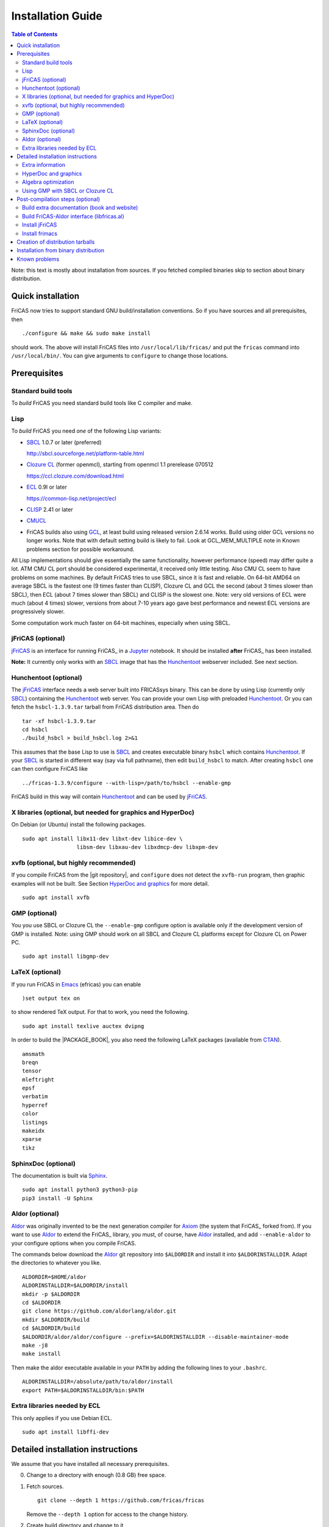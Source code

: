 Installation Guide
==================

.. contents:: Table of Contents
   :local:
   :depth: 2


Note: this text is mostly about installation from sources.
If you fetched compiled binaries skip to section about
binary distribution.

Quick installation
------------------

FriCAS now tries to support standard GNU build/installation
conventions.  So if you have sources and all prerequisites, then
::

   ./configure && make && sudo make install

should work.  The above will install FriCAS files into
``/usr/local/lib/fricas/``  and put the ``fricas`` command into
``/usr/local/bin/``.
You can give arguments to ``configure`` to change those locations.



Prerequisites
-------------

Standard build tools
^^^^^^^^^^^^^^^^^^^^

To *build* FriCAS you need standard build tools like C compiler and
make.

Lisp
^^^^

To *build* FriCAS you need *one* of the following Lisp variants:

- `SBCL`_ 1.0.7 or later (preferred)

  http://sbcl.sourceforge.net/platform-table.html

- `Clozure CL`_ (former openmcl), starting from openmcl 1.1 prerelease
  070512

  https://ccl.clozure.com/download.html

- ECL_ 0.9l or later

  https://common-lisp.net/project/ecl

- CLISP_ 2.41 or later

- CMUCL_

- FriCAS builds also using GCL_, at least build using released version
  2.6.14 works.  Build using older GCL versions no longer works.
  Note that with default setting build is likely to fail.
  Look at GCL_MEM_MULTIPLE note in Known problems section
  for possible workaround.


All Lisp implementations should give essentially the same
functionality, however performance (speed) may differ quite a lot.  ATM
CMU CL port should be considered experimental, it received only little
testing.  Also CMU CL seem to have problems on some machines.  By
default FriCAS tries to use SBCL, since it is fast and reliable.  On
64-bit AMD64 on average SBCL is the fastest one (9 times faster than
CLISP), Clozure CL and GCL the second (about 3 times slower than
SBCL), then ECL (about 7 times slower than SBCL) and CLISP is the
slowest one.  Note: very old versions of ECL were much (about 4 times)
slower, versions from about 7-10 years ago gave best performance and
newest ECL versions are progressively slower.

Some computation work much faster on 64-bit machines, especially
when using SBCL.


jFriCAS (optional)
^^^^^^^^^^^^^^^^^^

jFriCAS_ is an interface for running FriCAS_ in a Jupyter_ notebook.
It should be installed **after** FriCAS_ has been installed.

**Note:** It currently only works with an SBCL_ image that has the
Hunchentoot_ webserver included.  See next section.


Hunchentoot (optional)
^^^^^^^^^^^^^^^^^^^^^^

The jFriCAS_ interface needs a web server built into FRICASsys binary.
This can be done by using Lisp (currently only SBCL_) containing
the Hunchentoot_ web server.  You can provide your own Lisp with
preloaded Hunchentoot_.  Or you can fetch the ``hsbcl-1.3.9.tar``
tarball from FriCAS distribution area.  Then do
::

    tar -xf hsbcl-1.3.9.tar
    cd hsbcl
    ./build_hsbcl > build_hsbcl.log 2>&1

This assumes that the base Lisp to use is SBCL_ and creates executable
binary ``hsbcl`` which contains Hunchentoot_.  If your SBCL_ is started
in different way (say via full pathname), then edit ``build_hsbcl`` to
match.  After creating ``hsbcl`` one can then configure FriCAS like
::

    ../fricas-1.3.9/configure --with-lisp=/path/to/hsbcl --enable-gmp

FriCAS build in this way will contain Hunchentoot_ and can be used
by jFriCAS_.


X libraries (optional, but needed for graphics and HyperDoc)
^^^^^^^^^^^^^^^^^^^^^^^^^^^^^^^^^^^^^^^^^^^^^^^^^^^^^^^^^^^^

On Debian (or Ubuntu) install the following packages.
::

   sudo apt install libx11-dev libxt-dev libice-dev \
                    libsm-dev libxau-dev libxdmcp-dev libxpm-dev


xvfb (optional, but highly recommended)
^^^^^^^^^^^^^^^^^^^^^^^^^^^^^^^^^^^^^^^

If you compile FriCAS from the |git repository|, and ``configure``
does not detect the ``xvfb-run`` program, then graphic examples will
not be built.  See Section `HyperDoc and graphics`_ for more detail.
::

   sudo apt install xvfb


GMP (optional)
^^^^^^^^^^^^^^

You you use SBCL or Clozure CL the ``--enable-gmp`` configure option
is available only if the development version of GMP is installed.
Note: using GMP should work on all SBCL and Clozure CL platforms
except for Clozure CL on Power PC.
::

   sudo apt install libgmp-dev


LaTeX (optional)
^^^^^^^^^^^^^^^^

If you run FriCAS in Emacs_ (efricas) you can enable
::

   )set output tex on

to show rendered TeX output.  For that to work, you need the following.
::

   sudo apt install texlive auctex dvipng

In order to build the |PACKAGE_BOOK|, you also need the following
LaTeX packages (available from CTAN_).
::

   amsmath
   breqn
   tensor
   mleftright
   epsf
   verbatim
   hyperref
   color
   listings
   makeidx
   xparse
   tikz


SphinxDoc (optional)
^^^^^^^^^^^^^^^^^^^^

The documentation is built via Sphinx_.
::

   sudo apt install python3 python3-pip
   pip3 install -U Sphinx


Aldor (optional)
^^^^^^^^^^^^^^^^

Aldor_ was originally invented to be the next generation compiler for
Axiom_ (the system that FriCAS_ forked from).  If you want to use
Aldor_ to extend the FriCAS_ library, you must, of course, have Aldor_
installed, and add ``--enable-aldor`` to your configure options when
you compile FriCAS.

The commands below download the Aldor_ git repository into
``$ALDORDIR`` and install it into ``$ALDORINSTALLDIR``.  Adapt the
directories to whatever you like.
::

   ALDORDIR=$HOME/aldor
   ALDORINSTALLDIR=$ALDORDIR/install
   mkdir -p $ALDORDIR
   cd $ALDORDIR
   git clone https://github.com/aldorlang/aldor.git
   mkdir $ALDORDIR/build
   cd $ALDORDIR/build
   $ALDORDIR/aldor/aldor/configure --prefix=$ALDORINSTALLDIR --disable-maintainer-mode
   make -j8
   make install

Then make the aldor executable available in your ``PATH`` by adding
the following lines to your ``.bashrc``.
::

   ALDORINSTALLDIR=/absolute/path/to/aldor/install
   export PATH=$ALDORINSTALLDIR/bin:$PATH


Extra libraries needed by ECL
^^^^^^^^^^^^^^^^^^^^^^^^^^^^^

This only applies if you use Debian ECL.
::

   sudo apt install libffi-dev



Detailed installation instructions
----------------------------------

We assume that you have installed all necessary prerequisites.

0. Change to a directory with enough (0.8 GB) free space.

1. Fetch sources.
   ::

      git clone --depth 1 https://github.com/fricas/fricas

   Remove the ``--depth 1`` option for access to the change history.

2. Create build directory and change to it
   ::

      mkdir fr-build
      cd fr-build

3. Configure.  Assuming that you want fricas files to be installed in
   ``/tmp/usr``.
   ::

      ../fricas/configure --with-lisp=/path/to/your/lisp --prefix=/tmp/usr

   where ``/path/to/your/lisp`` is name of your Lisp.  For example,
   type
   ::

      ../fricas/configure --with-lisp="sbcl --dynamic-space-size 4096" --prefix=/tmp/usr --enable-gmp --enable-aldor

   to build with SBCL_ and 4 GiB dynamic space, use GMP_, and enable the
   build of the Aldor_ library ``libfricas.al``.

   Use
   ::

      --with-lisp="/path/to/hsbcl"

   to include the Hunchentoot_ webserver if you later want to install
   jFriCAS_.

   Type
   ::

      ../fricas/configure --help

   to see all possible options.

4. Build and install
   ::

      make
      make install

   Optionally, to gain confidence that your build works, you can
   run tests
   ::

      make check


Extra information
^^^^^^^^^^^^^^^^^

The preferred way to build FriCAS is to use an already installed Lisp.
Also, it is preferable to use a separate build directory.  Assuming
that the source tree is in ``$HOME/fricas``, you build in
``$HOME/fricas-build`` subdirectory and your Lisp is called
``sbcl`` the following should just work.
::

   cd $HOME/fricas-build
   $HOME/fricas/configure --with-lisp=sbcl && make && sudo make install

Currently ``--with-lisp`` option accepts all supported lisp variants,
namely SBCL, CLISP, ECL, GCL and Clozure CL (openmcl).  Note: the
argument is just a command to invoke the respective Lisp variant.
Build machinery will automatically detect which Lisp is in use and
adjust as needed.

Note that jFriCAS_ has currently only been tested to work with SBCL_.


HyperDoc and graphics
^^^^^^^^^^^^^^^^^^^^^

If you compile FriCAS from the |git repository|, and ``configure``
does not detect the ``xvfb-run`` program, then graphic examples will
not be built.  This results in broken HyperDoc pages -- all graphic
examples will be missing (and trying to access them will crash
hypertex).

To get working graphic examples login into X and replace ``make``
above by the following
::

   make MAYBE_VIEWPORTS=viewports

Alternatively, after ``make`` finishes use
::

   make viewports

*Important*: building graphic examples accesses the X server, so it
will not work on text console.  During build drawings will temporarily
appear on the screen.  Redirecting X via ``ssh`` should work fine, but
may be slow.

It is possible to use the ``xvfb-run`` program, replacing
``make viewports`` above by
::

   xvfb-run -a -s '-screen 0 1024x768x24' make viewports


Algebra optimization
^^^^^^^^^^^^^^^^^^^^

When writing/compiling programs there is always tradeoff between speed
and safety.  Programs may include many checks to detect errors early
(and allow recovery).  Such programs are safe but checks take time so
the program is slower.  Or a program may just blindly goes forward
hoping that everything goes well.  Typically the second program will be
faster, but in case of problems it may crash without any hint why and
take user data with it.

Safety checks may be written by programmers, but another possibility
is to have a compiler which automatically inserts various checks.
FriCAS is compiled by a Lisp compiler and Lisp compilers may insert
safety checks.  How many checks are inserted may be controlled by the
user.  By default FriCAS tries to strike good balance between speed and
safety.  However, some FriCAS users want different tradeoff.  The
::

   --enable-algebra-optimization=S

option to configure allows changing this setting: S is a Lisp
expression specifying speed/safety tradeoff used by Lisp compiler.  For
example
::

  --enable-algebra-optimization="((speed 3) (safety 0))"

chooses fastest (but unsafe) variant, while
::

  --enable-algebra-optimization="((speed 2) (safety 3))"

should be very safe (but possibly slow).

Note: this setting affects only algebra (that is mathematical code).
The rest of FriCAS always uses default setting.  Rationale for this is
that mathematical code is unlikely to contain errors which can crash
the whole system.



Using GMP with SBCL or Clozure CL
^^^^^^^^^^^^^^^^^^^^^^^^^^^^^^^^^

Currently on average FriCAS is fastest when compiled using SBCL_.
However, SBCL normally uses its own routines for computations with
large numbers and those routines are slower than GMP_.  FriCAS now has
special support to replace sbcl arithmetic routines by GMP.  To use
this support install GMP including header files (development package
if you install via a package manager).  Currently there are two
available GMP_ versions, version 5 is much faster than version 4.  Then
configure FriCAS adding ``--enable-gmp`` option to the ``configure``
arguments.

FriCAS also has support for using GMP_ with `Clozure CL`_.  Currently
Clozure CL with GMP works on 32/64 bit Intel/AMD processors and ARM
(using Clozure CL with GMP is not supported on Power PC processors).

When you have GMP installed in a non-standard location (this usually
means anything other than ``/usr`` or ``/usr/local``) then you can
specify the location with
::

   configure --with-gmp=PATH

This means that the header files are in ``PATH/include`` and libgmp
is in ``PATH/lib``.  If you have a different setup, then you can
specify
::

   --with-gmp-include=INCLUDEPATH --with-gmp-lib=LIBPATH

(specify the directories where the header files and libgmp are found,
respectively).

These options also implicitly set ``--enable-gmp``.  However, if
``--enable-gmp=no`` is given, then ``--with-gmp=...``,
``--with-gmp-include=...`` and ``--with-gmp-lib=...`` is ignored.



Post-compilation steps (optional)
---------------------------------


Build extra documentation (book and website)
^^^^^^^^^^^^^^^^^^^^^^^^^^^^^^^^^^^^^^^^^^^^


After a build of FriCAS, (suppose your build directory is under
``$BUILD``), you can build the documentation provided at
the |home page| on your local installation.

To build the extra documentation you need a working ``convert`` program
from ImageMagick_.  Note that several Linux distribution currently disable
the ability to create ``.ps`` files via ``convert``.  If your distribution
is doing this, then the build of extra documentation will fail.

In Ubuntu you can allow the creation of ``.ps`` files by editing
``/etc/ImageMagick-6/policy.xml`` as ``root`` and changing the
respective line to
::

   <policy domain="coder" rights="read|write" pattern="PS" />


Currently building ``.html`` pages does not work with Sphinx 6.
You must install Sphinx 5.3.0 (or smaller) or only build the
|PACKAGE_BOOK| via
::

   cd $BUILD/src/doc
   make book.pdf

The |home page| can be built via
::

   cd $BUILD/src/doc
   make doc

This builds the full content of the |home page| including the
|PACKAGE_BOOK| (also known as the FriCAS User Guide) into the
directory ``src/doc/html`` from which it can be committed to the
``gh-pages`` branch of the official |git repository|.

Most links also work fine if you start
::

   firefox src/doc/html/index.html

but some links point to the web.  If you want the links referring only
to the data on your computer, you call the compilation like this
::

   cd $BUILD/src/doc
   make localdoc

This will have broken references to the
`FriCAS Demos and Tutorials <https://fricas.github.io/fricas-notebooks/>`_
as they live in a separate repository.  Do the following to get a local
copy and thus have working references.
::

   cd $BUILD/src/doc/html
   git clone -b gh-pages https://github.com/fricas/fricas-notebooks


For more control on the generation of the FriCAS website content,
you can set various variables (see ``src/doc/Makefile.in``)
in the |git repository|.
For example, if you like to push to your forked FriCAS repository and
refer to branch ``foo`` instead of ``master`` then do as follows
(replace ``hemmecke`` by your account name).
::

   make PACKAGE_SOURCE=https://github.com/hemmecke/fricas \
        BRANCH=foo \
        PACKAGE_URL=https://hemmecke.github.io/fricas \
        doc

If you want to change the version information provided by default
through ``configure.ac``, you can add a variable assignment like this
to the above command.
::

   PACKAGE_VERSION=$(git log -1 --pretty=%H)
   PACKAGE_VERSION="1.3.9+ `date +'%Y-%m-%d %H:%M'`"

Then, checkout the ``gh-pages`` branch and put the data from
``$BUILD/src/doc/html`` into your ``gh-pages`` branch.
::

   git clone git@github.com:hemmecke/fricas.git
   cd fricas
   git checkout gh-pages
   git rm -rf .
   rm '.gitignore'
   echo 'https://help.github.com/articles/using-jekyll-with-pages' > .nojekyll
   cp -a $BUILD/src/doc/html/* .
   rm -r _sources/api/
   git add .
   git commit -m "$PACKAGE_VERSION"
   git push origin gh-pages

You must use ``git checkout --orphan gh-pages`` if you do not yet have
a ``gh-pages`` branch.


Optional: If you add
::

   text/x-spad       spad

to ``/etc/mime.types`` and in firefox associate ``text/x-spad`` with
your editor, then clicking on a ``.spad`` file opens the ``.spad``
file in this editor.



Build FriCAS-Aldor interface (libfricas.al)
^^^^^^^^^^^^^^^^^^^^^^^^^^^^^^^^^^^^^^^^^^^

You can not only extend the FriCAS library by ``.spad`` files (SPAD
programs), but also by ``.as`` files (Aldor_ programs).  For the latter
to work FriCAS needs a library ``libfricas.al``.

Note that building the interface temporarily needs about 2 GB extra
disk space.  Since currently, building the Aldor interface accesses the
build files of a previous FriCAS_ build, you need about 3 GB disk
space.

If you configured FriCAS using ``--enable-aldor`` option, then
``make`` will also build ``libfricas.al`` and ``make install``
will install it together with FriCAS.

If the ``aldor`` binary is not reachable during build via your
``PATH``, you can add ``--with-aldor-binary=/path/to/aldor`` to the
configure command line.

Note: at runtime, the Aldor binary is taken as specified by the
``ALDOR_COMPILER`` environment variable or (if not set) must be
available through the ``PATH``.

After installation you should be able to compile and use the program
below in a FriCAS session via
::

   )compile sieve.as
   sieve 10

The program ``sieve.as`` is
::

  --
  -- sieve.as: A prime number sieve to count primes <= n.
  --
  #include "fricas"

  N ==> NonNegativeInteger;
  import from Boolean, N, Integer;

  sieve(n: N): N  == {
      isprime: PrimitiveArray Boolean := new(n+1, true);
      np: N := 0;
      two: N := 2;
      for p in two..n | isprime(p::Integer) repeat {
          np := np + 1;
          for i in two*p..n by p::Integer repeat {
              isprime(i::Integer) := false;
          }
      }
      np
  }



Install jFriCAS
^^^^^^^^^^^^^^^

There are a couple of things to install.

#. Jupyter
#. jFriCAS

The simplest way to install jFriCAS_ is via `pip` as follows
::

   sudo apt install python3-pip
   pip3 install jupyter
   pip3 install jfricas

You can also install jFriCAS_ into a python virtual environment from
`jfricas at PyPI <https://pypi.org/project/jfricas/>`_ or from the
git repository.

Below, we describe the installation from the git repository.

Except for the file ``$HOME/.jupyter/jupyter_notebook_config.py`` that
maybe necessary to create, the following description will put most of
the things (in particular the git repositories) under the directory
``$FDIR``.
We assume that FriCAS will be installed into ``$FRICASINSTALL``.
jFriCAS_ and Jupyter_ will go into ``$JFRICASINSTALL``
You can change any of these paths.
::

   FDIR=$HOME/fricas
   GITREPOS=$FDIR
   FRICASINSTALL=$FDIR/install
   export PATH=$FRICASINSTALL/bin:$PATH
   VENV=$FDIR/venv
   JFRICASINSTALL=$VENV/jfricas
   mkdir -p $FDIR $GITREPOS $FRICASINSTALL $JFRICASINSTALL


jFriCAS installation
""""""""""""""""""""

jFriCAS_ is the Jupyter_ notebook interface to FriCAS_.  Of course,
jFriCAS_ needs Jupyter_ in a reasonably recent version (at least 4).

Install prerequisites if not yet available (needs root access, but it
may already be installed on your system).
::

   sudo apt install python3-pip python3-venv

Prepare directories and download jFriCAS_.
::

   cd $GITREPOS
   git clone https://github.com/fricas/jfricas

Install prerequisites, Jupyter_ and jFriCAS_.

**WARNING**: Do not install jfricas 1.0.0 from PyPI, as that will
not work.  If you have it installed, then uninstall it first.
::

   python3 -m venv $JFRICASINSTALL
   source $JFRICASINSTALL/bin/activate
   pip3 install jupyter
   cd $GITREPOS/jfricas
   pip3 install .
   jupyter kernelspec list

The output of the last command should show something similar to the
following.
::

    Available kernels:
      jfricas    /home/hemmecke/fricas/venv/jfricas/share/jupyter/kernels/jfricas
      python3    /home/hemmecke/fricas/venv/jfricas/share/jupyter/kernels/python3

Create the script ``jfricas``.
::

   cat > $FRICASINSTALL/bin/jfricas <<EOF
   source $JFRICASINSTALL/bin/activate
   jupyter notebook \$1
   EOF
   chmod +x $FRICASINSTALL/bin/jfricas

Start a new terminal or set the ``PATH`` on the command line or inside
your ``.bashrc`` file and start ``jfricas`` from any directory (after
you have installed FriCAS_).
::

   export PATH=$FRICASINSTALL/bin:$PATH

Note that inside jupyter the place from where you start
``jfricas`` is the place where your notebooks will be stored.

You can start a new FriCAS session by selecting ``FriCAS`` from the
``New`` drop down menu.
If you want to enjoy nice looking output, then type the following
inside a notebook cell.
::

   )set output algebra off
   setFormat!(FormatMathJax)$JFriCASSupport

You can go back to standard 2D ASCII output as follows.
::

   )set output formatted off
   )set output algebra on



(optional) Install JupyText
"""""""""""""""""""""""""""

Ordinary Jupyter notebooks use a special format in order to store
their content.  They have the file extension ``.ipynb``.  It is an
incredible feature to be able to load and store notebooks as ordinary
FriCAS ``.input`` files.  You can even synchronize between the
``.ipynb`` and ``.input`` formats.

There are two types of cells in Jupyter_: Markdown documentation
cells and execution cells.  With the help of JupyText_, Markdown
cells will appear inside an ``.input`` file as FriCAS_
comments and execution cells appear without the ``"-- "``
comment prefix.
::

   source $JFRICASINSTALL/bin/activate
   pip3 install jupytext

Enable the spad language and set the respective parameters.
::

   cd $HOME
   J=$(find $JFRICASINSTALL -type d | grep '/site-packages/jupytext$')
   emacs $J/languages.py

Edit the file ``$J/languages.py`` and change appropriately.
::

   # Jupyter magic commands that are also languages
   _JUPYTER_LANGUAGES = ["spad", "R", ...]

   # Supported file extensions (and languages)
   # Please add more languages here (and add a few tests) - see CONTRIBUTING.md
   _SCRIPT_EXTENSIONS = {
      ".py": {"language": "python", "comment": "#"},
       ".input": {"language": "spad", "comment": "--"},
       ".input-test": {"language": "spad", "comment": "--"},
       ...
   }


Make Jupytext available
"""""""""""""""""""""""

In Ubuntu 22.04 you need not run the commands from this section.
It seemingly works without having to change something in the
configuration file.  There were even reports that jFriCAS_ stopped
working if ``c.NotebookApp.contents_manager_class`` was set.  However,
for older versions of JupyText_ and/or Jupyter_, the following had to be
configured.

If ``$HOME/.jupyter/jupyter_notebook_config.py`` does not yet exist,
generate it.
*Note that this is outside the* ``$FDIR`` *directory.*
::

   jupyter notebook --generate-config


For the following see
https://jupyter-notebook.readthedocs.io/en/stable/config.html .
::

   sed -i 's|^# *c.NotebookApp.use_redirect_file = .*|c.NotebookApp.use_redirect_file = False|' $HOME/.jupyter/jupyter_notebook_config.py


The following enables JupyText_.
::

   sed -i 's|^# *c.NotebookApp.contents_manager_class =.*|c.NotebookApp.contents_manager_class = "jupytext.TextFileContentsManager"|' $HOME/.jupyter/jupyter_notebook_config.py





Put the following input into the file ``$FDIR/foo.input``.
::

   -- # FriCAS demo notebook

   )set output algebra off
   setFormat!(FormatMathJax)$JFriCASSupport

   -- Here we compute $\frac{d^2}{dx^2} sin(x^3)$.

   D(sin(x^3),x,2)

   -- We compute the indefinite integral $\int \sin x \cdot e^x dx$.

   integrate(exp(x)*sin(x), x)


Then start via ``jfricas``, load ``foo.input`` and enjoy.
::

   cd $FDIR
   jfricas

If something does not work then look at the end of ``fricaskernel.py``
and experiment with different versions of how to start FriCAS.
::

   FRICASKERNEL=$(find $JFRICASINSTALL -type f | grep 'fricaskernel\.py$')
   emacs $FRICASKERNEL

You can also download or clone the demo notebooks from
https://github.com/fricas/fricas-notebooks/ and compare them with what
you see at
`FriCAS Demos and Tutorials <https://fricas.github.io/fricas-notebooks/index.html>`_.


Install frimacs
^^^^^^^^^^^^^^^

frimacs_ is an Emacs_ mode for FriCAS with special features to
edit ``.input`` and ``.spad`` files as well as executing a FriCAS_
session inside an Emacs_ buffer.

Install as follows.
::

   cd $GITREPOS
   git clone https://github.com/pdo/frimacs.git

If your ``GITREPOS=/home/hemmecke/fricas``, then add the line
::

   (load-file "/home/hemmecke/fricas/frimacs/frimacs.el")

to your ``.emacs`` or ``.emacs.d/init.el`` file.

To start a FriCAS_ session use
::

   M-x run-fricas




Creation of distribution tarballs
---------------------------------

The source distribution can be created as follows.  Fetch and
build sources, taking care to build Hyperdoc pages and graphic
examples.  Make sure that text of help pages is available in some
directory (they are **not** part of source tree, some are generated,
but the rest is copied to tarball).  Assuming that you build FriCAS
in ``fr-build`` and ``$SRC`` point to FriCAS source tree do
::

   cd fr-build
   $SRC/src/scripts/mkdist.sh --copy_lisp --copy_phts \
     --copy_help=/full/path/to/help/files
   mv dist ../fricas-X.Y.Z
   cd ..
   tar -cjf fricas-X.Y.Z.tar.bz2 fricas-X.Y.Z

Note: FriCAS source distributions are created from a branch which
differs from trunk, namely release branch has version number, trunk
instead gives date of last update to ``configure.ac``.  If you
wish you can create distribution tarballs from trunk.

The binary distribution can be created as follows.  First fetch and
unpack source tarball in work directory.  Then in work directory
::

   mkdir fr-build
   ../fricas-X.Y.Z/configure --enable--gmp --with-lisp=/path/to/hsbcl
   make -j 7 > makelog 2>&1
   make DESTDIR=/full/path/to/auxiliary/dir install
   cd /full/path/to/auxiliary/dir
   tar -cjf fricas-x.y.z.amd64.tar.bz2 usr


Installation from binary distribution
-------------------------------------

You can download the latest release as a ``.tar.bz2`` from
https://github.com/fricas/fricas/releases and install as follows (of
course, you can set ``FDIR`` to anything you like).
::

   FDIR=$HOME/fricas
   mkdir -p $FDIR
   cd $FDIR
   tar xjf fricas-x.y.z.amd64.tar.bz2

If before running ``tar`` you change to the root directory and do
this command as ``root``, then you will get ready to run FriCAS in
the ``/usr/local`` subtree of the filesystem.  This puts FriCAS files
in the same places as running ``install`` after build from source
using default settings.

Alternatively, you can put FriCAS files anywhere in your file system,
which is useful if you want to install FriCAS without administrator
rights.

For this to work you need to adapt the ``fricas`` and ``efricas`` scripts
to point to the right paths.  This is explained in

http://fricas.sourceforge.net/doc/INSTALL-bin.txt

After installation you can start FriCAS with full path name
like one of the following commands.
::

   $FDIR/usr/local/bin/fricas
   $FDIR/usr/local/bin/efricas

Of course, you must have Emacs_ installed for the ``efricas``
script to work correctly.

You might have to install
::

   sudo apt install xfonts-75dpi xfonts-100dpi

and restart the X server (log out and log in again) in case the font
in HyperDoc does not look pretty.

That is, however, not necessary, if you do not intend to use HyperDoc
a lot and rather look at the FriCAS_ homepage in order to find
relevant information.

Optionally, set the PATH in ``$HOME/.bashrc``:

Edit the file ``$HOME/.bashrc`` (or whatever your shell initialization
resource is) and put in something like the following in order to make
all fricas scripts available.
::

   FDIR=$HOME/fricas
   export PATH=$FDIR/usr/local/bin:$PATH



Known problems
--------------

- currently when using case insensitive filesystem (typically on
  macOS and Windows), the git version can only be built in a
  separate directory (in-tree build will fail).  This does not affect
  release tarball.

- In general, any error when generating documentation will cause build
  to hang.

- 32-bit sbcl from 1.5.9 to 2.1.3 may miscompile floating point
  comparisons.   Due to this most plots will fail.   The problem is
  fixed in newer versions of sbcl.   Alternatively, use older
  version of sbcl.   64-bit sbcl works OK.

- by default sbcl 1.0.54 and newer limits memory use to 1GB, which is
  too small for heavy use.  To work around this one can pass
  ``--dynamic-space-size`` argument during sbcl build to increase
  default limit.
  We recommend limit slightly smaller than amount of
  available RAM (in this way FriCAS will be able to use almost all
  RAM, but limit should prevent thrashing).

- Some Linux versions, notably SuSE, by default seem to have very
  small limit on virtual memory.  This causes build failure when using
  sbcl or Clozure CL.  Also if limit on virtual memory is too small
  sbcl-based or Clozure CL-based FriCAS binary will silently fail at
  startup.  The simplest workaround is to increase limit, in the shell
  typing
  ::

     ulimit -v unlimited

  Alternatively for sbcl one can use ``--dynamic-space-size`` argument
  to decrease use of virtual memory.

- CLISP built with threads support may fail to compile FriCAS.

- On new Linux kernel build using Clisp may take very long time.  This
  is caused by frequent calls to ``fsync`` performed without need by
  Clisp.

- on some systems (notably MAC OSX) when using sbcl default limit of
  open files may be too low.  To workaround increase limit (experiments
  suggest that 512 open files is enough).  This should not be needed in
  FriCAS 1.1.7.

- sbcl from 1.3.1 to 1.3.4 runs out of memory when compiling FriCAS.
  This is fixed in newer versions of sbcl.

- using sbcl from 1.0.47 to 1.0.49 compilation is very slow (few hours
  on fast machine).  This is fixed in newer versions of sbcl.

- sbcl-1.0.29 has a bug in the ``directory`` function which causes
  build failure.  This problem is fixed in 1.0.29.54.rc1.

- 1.0.29.54.rc1 has broken complex ``tanh`` function -- you will get
  wrong results when applying ``tanh`` to ``Complex DoubleFloat``.

- in sbcl 1.0.35 and up Control-C handling did not work.  This should
  be fixed in current FriCAS.

- gcl-2.6.14 by default tries to use large fraction of available
  memory.  However with default settings, it can only load code
  into first 2Gb of memory.  If more than 2Gb of memory are
  available this is likely to lead to error when loading compiled
  code after longer computation.  Due to this, FriCAS build is
  likely to fail.  One possible workaround is to limit amount of
  memory available to gcl.  This can be done by setting environment
  variable GCL_MEM_MULTIPLE.  Set it to floating point value which
  multiplied by total memory gives about 2Gb.  For example, on
  32Gb machine set GCL_MEM_MULTIPLE to 0.07.

- Boehm garbage collector included in old ECL (version 6.8) is incompatible
  with Fedora strong address space randomization (setting randomize_va_space
  to 2).   Using newer version of Boehm garbage collector (7.0 or 7.1) or
  newer ECL should solve this problem.

- Striping FriCAS binaries is likely to break them.  In particular
  Clisp based FriCAS may crash with message
  ::

     module 'syscalls' requires package OS.

  while sbcl will show only loader prompt.

- On Mac OSX Tiger some users reported problems with pseudoterminals,
  build stopped with the message
  ::

     fork_Axiom: Failed to reopen server: No such file or directory

  This problem is believed to be fixed in FriCAS-1.0.5 (and later).

- ECL 9.6.2 (and probably also 9.6.1 and 9.6.0) has a bug with
  handling string constants which causes build based on this version
  to fail.  This bugs is fixed in newer versions.  ECL 9.7.1 generates
  wrong C code, so that build fails.  This is fixed in newer versions.

- Unicode-enabled ECL before 9.8.4 is unable to build FriCAS.

- ECL up to version 0.9l may segfault at exit.  This is usually
  harmless, but may cause build to hang (for example when generating
  ``ug13.pht``).

- Clozure CL 1.10 apparently miscompiles some operations on U32Matrix.
  Version 1.11 works OK.

- Clozure CL 1.7 and 1.6 apparently miscompiles FriCAS.  Versions 1.8
  and newer and 1.5 and earlier work OK.

- Clozure CL earlier than release 1.2 (former Openmcl) has a bug in
  Lisp printer.  This bug causes incorrect printing of FriCAS types.
  Also, Clozure CL earlier than release 1.2 has bug in complex cosine
  function.  Those bugs are fixed in release 1.2.  If you want to use
  earlier version you can work around the bugs applying the
  ``contib/omcl.diff`` patch and recompiling the compiler (see the
  patch or Clozure CL documentation for instructions).

- Older versions of Clisp may fail to build FriCAS complaining about
  opening already opened file -- this is error is spurious, the file
  in question in fact is closed, but for some reason Clisp got
  confused.


.. _Aldor: https://github.com/aldorlang/aldor
.. _Axiom: http://axiom-developer.org/
.. _CLISP: http://clisp.cons.org
.. _Clozure CL: http://ccl.clozure.com/manual/chapter2.2.html
.. _CMUCL: https://www.cons.org/cmucl/
.. _CTAN: https://www.ctan.org/
.. _ECL: http://ecls.sourceforge.net
.. _Emacs: https://www.gnu.org/software/emacs/
.. _frimacs: https://github.com/pdo/frimacs
.. _GCL: https://www.gnu.org/software/gcl
.. _GMP: https://gmplib.org
.. _Hunchentoot: https://edicl.github.io/hunchentoot/
.. _ImageMagick: https://imagemagick.org/
.. _jFriCAS: https://jfricas.readthedocs.io
.. _Jupyter: https://jupyter.org
.. _JupyText: https://jupytext.readthedocs.io
.. _SBCL: http://sbcl.sourceforge.net/platform-table.html
.. _Sphinx: https://www.sphinx-doc.org
